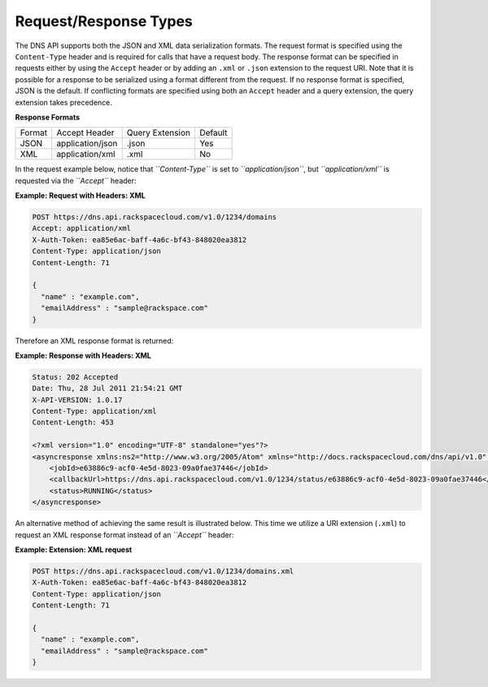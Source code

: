 ======================
Request/Response Types
======================

The DNS API supports both the JSON and XML data serialization formats.
The request format is specified using the ``Content-Type`` header and is
required for calls that have a request body. The response format can be
specified in requests either by using the ``Accept`` header or by adding
an ``.xml`` or ``.json`` extension to the request URI. Note that it is
possible for a response to be serialized using a format different from
the request. If no response format is specified, JSON is the default. If
conflicting formats are specified using both an ``Accept`` header and a
query extension, the query extension takes precedence.

**Response Formats**

+----------+---------------------+----------------------+---------+
| Format   | Accept Header       | Query Extension      | Default |
+----------+---------------------+----------------------+---------+
| JSON     | application/json    | .json                | Yes     |
+----------+---------------------+----------------------+---------+
| XML      | application/xml     | .xml                 | No      |
+----------+---------------------+----------------------+---------+

In the request example below, notice that *``Content-Type``* is set to
*``application/json``*, but *``application/xml``* is requested via the
*``Accept``* header:

**Example: Request with Headers: XML**

.. code::

    POST https://dns.api.rackspacecloud.com/v1.0/1234/domains
    Accept: application/xml
    X-Auth-Token: ea85e6ac-baff-4a6c-bf43-848020ea3812
    Content-Type: application/json
    Content-Length: 71

    {
      "name" : "example.com",
      "emailAddress" : "sample@rackspace.com"
    }

Therefore an XML response format is returned:

**Example: Response with Headers: XML**

.. code::

    Status: 202 Accepted
    Date: Thu, 28 Jul 2011 21:54:21 GMT
    X-API-VERSION: 1.0.17
    Content-Type: application/xml
    Content-Length: 453

    <?xml version="1.0" encoding="UTF-8" standalone="yes"?>
    <asyncresponse xmlns:ns2="http://www.w3.org/2005/Atom" xmlns="http://docs.rackspacecloud.com/dns/api/v1.0" xmlns:ns3="http://docs.rackspacecloud.com/dns/api/management/v1.0">
        <jobId>e63886c9-acf0-4e5d-8023-09a0fae37446</jobId>
        <callbackUrl>https://dns.api.rackspacecloud.com/v1.0/1234/status/e63886c9-acf0-4e5d-8023-09a0fae37446</callbackUrl>
        <status>RUNNING</status>
    </asyncresponse>

An alternative method of achieving the same result is illustrated below.
This time we utilize a URI extension (``.xml``) to request an XML
response format instead of an *``Accept``* header:

**Example: Extension: XML request**

.. code::

    POST https://dns.api.rackspacecloud.com/v1.0/1234/domains.xml
    X-Auth-Token: ea85e6ac-baff-4a6c-bf43-848020ea3812
    Content-Type: application/json
    Content-Length: 71

    {
      "name" : "example.com",
      "emailAddress" : "sample@rackspace.com"
    }


